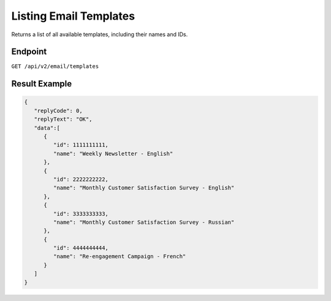 Listing Email Templates
=======================

Returns a list of all available templates, including their names and IDs.

Endpoint
--------

``GET /api/v2/email/templates``

Result Example
--------------

.. code-block:: json

   {
      "replyCode": 0,
      "replyText": "OK",
      "data":[
         {
            "id": 1111111111,
            "name": "Weekly Newsletter - English"
         },
         {
            "id": 2222222222,
            "name": "Monthly Customer Satisfaction Survey - English"
         },
         {
            "id": 3333333333,
            "name": "Monthly Customer Satisfaction Survey - Russian"
         },
         {
            "id": 4444444444,
            "name": "Re-engagement Campaign - French"
         }
      ]
   }
